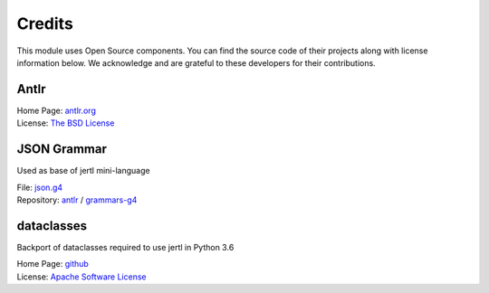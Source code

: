 Credits
=======

This module uses Open Source components.
You can find the source code of their projects along with license information below.
We acknowledge and are grateful to these developers for their contributions.

Antlr
-----

| Home Page: `antlr.org <https://www.antlr.org>`_
| License: `The BSD License <https://www.antlr.org/license.html>`_

JSON Grammar
------------

Used as base of jertl mini-language

| File: `json.g4 <https://github.com/antlr/grammars-v4/blob/master/json/JSON.g4>`_
| Repository: `antlr <https://github.com/antlr>`_ / `grammars-g4 <https://github.com/antlr/grammars-v4>`_

dataclasses
-----------

Backport of dataclasses required to use jertl in Python 3.6

| Home Page: `github <https://github.com/ericvsmith/dataclasses>`_
| License: `Apache Software License <https://opensource.org/licenses/Apache-2.0>`_
